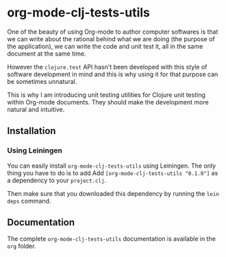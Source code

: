 * org-mode-clj-tests-utils

One of the beauty of using Org-mode to author computer softwares is that we can write about the rational behind what we are doing (the purpose of the application), we can write the code and unit test it, all in the same document at the same time.

However the =clojure.test= API hasn't been developed with this style of software development in mind and this is why using it for that purpose can be sometimes unnatural.

This is why I am introducing unit testing utilities for Clojure unit testing within Org-mode documents. They should make the development more natural and intuitive.

** Installation

*** Using Leiningen

You can easily install =org-mode-clj-tests-utils= using Leiningen. The only thing you have to do is to add Add =[org-mode-clj-tests-utils "0.1.0"]= as a dependency to your =project.clj=.

Then make sure that you downloaded this dependency by running the =lein deps= command.

** Documentation

The complete =org-mode-clj-tests-utils= documentation is available in the =org= folder.

